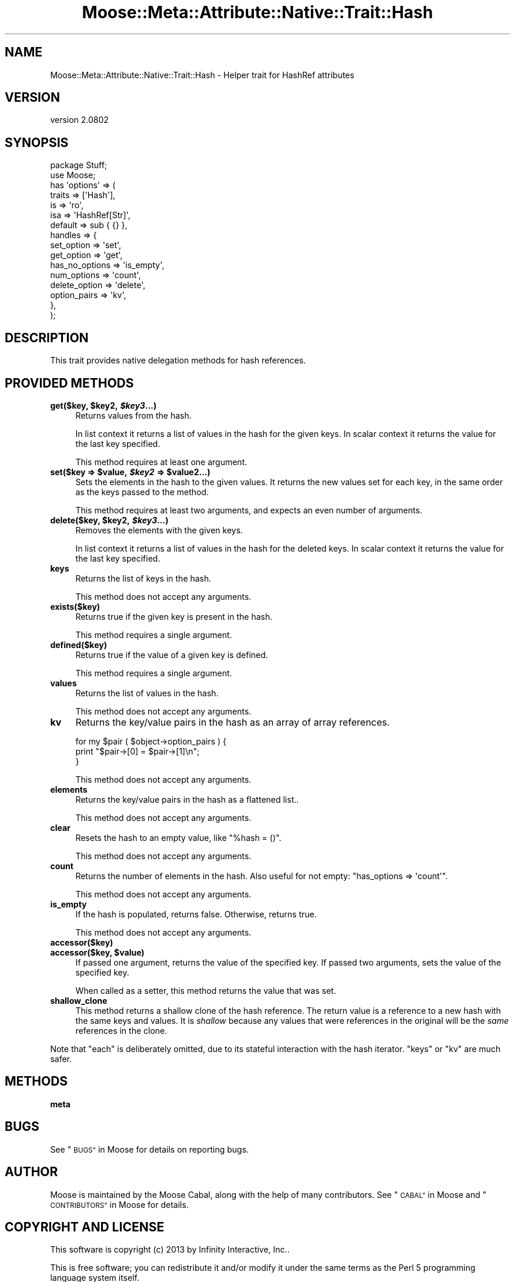.\" Automatically generated by Pod::Man 2.27 (Pod::Simple 3.28)
.\"
.\" Standard preamble:
.\" ========================================================================
.de Sp \" Vertical space (when we can't use .PP)
.if t .sp .5v
.if n .sp
..
.de Vb \" Begin verbatim text
.ft CW
.nf
.ne \\$1
..
.de Ve \" End verbatim text
.ft R
.fi
..
.\" Set up some character translations and predefined strings.  \*(-- will
.\" give an unbreakable dash, \*(PI will give pi, \*(L" will give a left
.\" double quote, and \*(R" will give a right double quote.  \*(C+ will
.\" give a nicer C++.  Capital omega is used to do unbreakable dashes and
.\" therefore won't be available.  \*(C` and \*(C' expand to `' in nroff,
.\" nothing in troff, for use with C<>.
.tr \(*W-
.ds C+ C\v'-.1v'\h'-1p'\s-2+\h'-1p'+\s0\v'.1v'\h'-1p'
.ie n \{\
.    ds -- \(*W-
.    ds PI pi
.    if (\n(.H=4u)&(1m=24u) .ds -- \(*W\h'-12u'\(*W\h'-12u'-\" diablo 10 pitch
.    if (\n(.H=4u)&(1m=20u) .ds -- \(*W\h'-12u'\(*W\h'-8u'-\"  diablo 12 pitch
.    ds L" ""
.    ds R" ""
.    ds C` ""
.    ds C' ""
'br\}
.el\{\
.    ds -- \|\(em\|
.    ds PI \(*p
.    ds L" ``
.    ds R" ''
.    ds C`
.    ds C'
'br\}
.\"
.\" Escape single quotes in literal strings from groff's Unicode transform.
.ie \n(.g .ds Aq \(aq
.el       .ds Aq '
.\"
.\" If the F register is turned on, we'll generate index entries on stderr for
.\" titles (.TH), headers (.SH), subsections (.SS), items (.Ip), and index
.\" entries marked with X<> in POD.  Of course, you'll have to process the
.\" output yourself in some meaningful fashion.
.\"
.\" Avoid warning from groff about undefined register 'F'.
.de IX
..
.nr rF 0
.if \n(.g .if rF .nr rF 1
.if (\n(rF:(\n(.g==0)) \{
.    if \nF \{
.        de IX
.        tm Index:\\$1\t\\n%\t"\\$2"
..
.        if !\nF==2 \{
.            nr % 0
.            nr F 2
.        \}
.    \}
.\}
.rr rF
.\"
.\" Accent mark definitions (@(#)ms.acc 1.5 88/02/08 SMI; from UCB 4.2).
.\" Fear.  Run.  Save yourself.  No user-serviceable parts.
.    \" fudge factors for nroff and troff
.if n \{\
.    ds #H 0
.    ds #V .8m
.    ds #F .3m
.    ds #[ \f1
.    ds #] \fP
.\}
.if t \{\
.    ds #H ((1u-(\\\\n(.fu%2u))*.13m)
.    ds #V .6m
.    ds #F 0
.    ds #[ \&
.    ds #] \&
.\}
.    \" simple accents for nroff and troff
.if n \{\
.    ds ' \&
.    ds ` \&
.    ds ^ \&
.    ds , \&
.    ds ~ ~
.    ds /
.\}
.if t \{\
.    ds ' \\k:\h'-(\\n(.wu*8/10-\*(#H)'\'\h"|\\n:u"
.    ds ` \\k:\h'-(\\n(.wu*8/10-\*(#H)'\`\h'|\\n:u'
.    ds ^ \\k:\h'-(\\n(.wu*10/11-\*(#H)'^\h'|\\n:u'
.    ds , \\k:\h'-(\\n(.wu*8/10)',\h'|\\n:u'
.    ds ~ \\k:\h'-(\\n(.wu-\*(#H-.1m)'~\h'|\\n:u'
.    ds / \\k:\h'-(\\n(.wu*8/10-\*(#H)'\z\(sl\h'|\\n:u'
.\}
.    \" troff and (daisy-wheel) nroff accents
.ds : \\k:\h'-(\\n(.wu*8/10-\*(#H+.1m+\*(#F)'\v'-\*(#V'\z.\h'.2m+\*(#F'.\h'|\\n:u'\v'\*(#V'
.ds 8 \h'\*(#H'\(*b\h'-\*(#H'
.ds o \\k:\h'-(\\n(.wu+\w'\(de'u-\*(#H)/2u'\v'-.3n'\*(#[\z\(de\v'.3n'\h'|\\n:u'\*(#]
.ds d- \h'\*(#H'\(pd\h'-\w'~'u'\v'-.25m'\f2\(hy\fP\v'.25m'\h'-\*(#H'
.ds D- D\\k:\h'-\w'D'u'\v'-.11m'\z\(hy\v'.11m'\h'|\\n:u'
.ds th \*(#[\v'.3m'\s+1I\s-1\v'-.3m'\h'-(\w'I'u*2/3)'\s-1o\s+1\*(#]
.ds Th \*(#[\s+2I\s-2\h'-\w'I'u*3/5'\v'-.3m'o\v'.3m'\*(#]
.ds ae a\h'-(\w'a'u*4/10)'e
.ds Ae A\h'-(\w'A'u*4/10)'E
.    \" corrections for vroff
.if v .ds ~ \\k:\h'-(\\n(.wu*9/10-\*(#H)'\s-2\u~\d\s+2\h'|\\n:u'
.if v .ds ^ \\k:\h'-(\\n(.wu*10/11-\*(#H)'\v'-.4m'^\v'.4m'\h'|\\n:u'
.    \" for low resolution devices (crt and lpr)
.if \n(.H>23 .if \n(.V>19 \
\{\
.    ds : e
.    ds 8 ss
.    ds o a
.    ds d- d\h'-1'\(ga
.    ds D- D\h'-1'\(hy
.    ds th \o'bp'
.    ds Th \o'LP'
.    ds ae ae
.    ds Ae AE
.\}
.rm #[ #] #H #V #F C
.\" ========================================================================
.\"
.IX Title "Moose::Meta::Attribute::Native::Trait::Hash 3"
.TH Moose::Meta::Attribute::Native::Trait::Hash 3 "2013-05-07" "perl v5.18.1" "User Contributed Perl Documentation"
.\" For nroff, turn off justification.  Always turn off hyphenation; it makes
.\" way too many mistakes in technical documents.
.if n .ad l
.nh
.SH "NAME"
Moose::Meta::Attribute::Native::Trait::Hash \- Helper trait for HashRef attributes
.SH "VERSION"
.IX Header "VERSION"
version 2.0802
.SH "SYNOPSIS"
.IX Header "SYNOPSIS"
.Vb 2
\&  package Stuff;
\&  use Moose;
\&
\&  has \*(Aqoptions\*(Aq => (
\&      traits    => [\*(AqHash\*(Aq],
\&      is        => \*(Aqro\*(Aq,
\&      isa       => \*(AqHashRef[Str]\*(Aq,
\&      default   => sub { {} },
\&      handles   => {
\&          set_option     => \*(Aqset\*(Aq,
\&          get_option     => \*(Aqget\*(Aq,
\&          has_no_options => \*(Aqis_empty\*(Aq,
\&          num_options    => \*(Aqcount\*(Aq,
\&          delete_option  => \*(Aqdelete\*(Aq,
\&          option_pairs   => \*(Aqkv\*(Aq,
\&      },
\&  );
.Ve
.SH "DESCRIPTION"
.IX Header "DESCRIPTION"
This trait provides native delegation methods for hash references.
.SH "PROVIDED METHODS"
.IX Header "PROVIDED METHODS"
.ie n .IP "\fBget($key, \fB$key2\fB, \f(BI$key3\fB...)\fR" 4
.el .IP "\fBget($key, \f(CB$key2\fB, \f(CB$key3\fB...)\fR" 4
.IX Item "get($key, $key2, $key3...)"
Returns values from the hash.
.Sp
In list context it returns a list of values in the hash for the given keys. In
scalar context it returns the value for the last key specified.
.Sp
This method requires at least one argument.
.ie n .IP "\fBset($key => \fB$value\fB, \f(BI$key2\fB => \f(CB$value2\fB...)\fR" 4
.el .IP "\fBset($key => \f(CB$value\fB, \f(CB$key2\fB => \f(CB$value2\fB...)\fR" 4
.IX Item "set($key => $value, $key2 => $value2...)"
Sets the elements in the hash to the given values. It returns the new values
set for each key, in the same order as the keys passed to the method.
.Sp
This method requires at least two arguments, and expects an even number of
arguments.
.ie n .IP "\fBdelete($key, \fB$key2\fB, \f(BI$key3\fB...)\fR" 4
.el .IP "\fBdelete($key, \f(CB$key2\fB, \f(CB$key3\fB...)\fR" 4
.IX Item "delete($key, $key2, $key3...)"
Removes the elements with the given keys.
.Sp
In list context it returns a list of values in the hash for the deleted
keys. In scalar context it returns the value for the last key specified.
.IP "\fBkeys\fR" 4
.IX Item "keys"
Returns the list of keys in the hash.
.Sp
This method does not accept any arguments.
.IP "\fBexists($key)\fR" 4
.IX Item "exists($key)"
Returns true if the given key is present in the hash.
.Sp
This method requires a single argument.
.IP "\fBdefined($key)\fR" 4
.IX Item "defined($key)"
Returns true if the value of a given key is defined.
.Sp
This method requires a single argument.
.IP "\fBvalues\fR" 4
.IX Item "values"
Returns the list of values in the hash.
.Sp
This method does not accept any arguments.
.IP "\fBkv\fR" 4
.IX Item "kv"
Returns the key/value pairs in the hash as an array of array references.
.Sp
.Vb 3
\&  for my $pair ( $object\->option_pairs ) {
\&      print "$pair\->[0] = $pair\->[1]\en";
\&  }
.Ve
.Sp
This method does not accept any arguments.
.IP "\fBelements\fR" 4
.IX Item "elements"
Returns the key/value pairs in the hash as a flattened list..
.Sp
This method does not accept any arguments.
.IP "\fBclear\fR" 4
.IX Item "clear"
Resets the hash to an empty value, like \f(CW\*(C`%hash = ()\*(C'\fR.
.Sp
This method does not accept any arguments.
.IP "\fBcount\fR" 4
.IX Item "count"
Returns the number of elements in the hash. Also useful for not empty:
\&\f(CW\*(C`has_options => \*(Aqcount\*(Aq\*(C'\fR.
.Sp
This method does not accept any arguments.
.IP "\fBis_empty\fR" 4
.IX Item "is_empty"
If the hash is populated, returns false. Otherwise, returns true.
.Sp
This method does not accept any arguments.
.IP "\fBaccessor($key)\fR" 4
.IX Item "accessor($key)"
.PD 0
.ie n .IP "\fBaccessor($key, \fB$value\fB)\fR" 4
.el .IP "\fBaccessor($key, \f(CB$value\fB)\fR" 4
.IX Item "accessor($key, $value)"
.PD
If passed one argument, returns the value of the specified key. If passed two
arguments, sets the value of the specified key.
.Sp
When called as a setter, this method returns the value that was set.
.IP "\fBshallow_clone\fR" 4
.IX Item "shallow_clone"
This method returns a shallow clone of the hash reference.  The return value
is a reference to a new hash with the same keys and values.  It is \fIshallow\fR
because any values that were references in the original will be the \fIsame\fR
references in the clone.
.PP
Note that \f(CW\*(C`each\*(C'\fR is deliberately omitted, due to its stateful interaction
with the hash iterator. \f(CW\*(C`keys\*(C'\fR or \f(CW\*(C`kv\*(C'\fR are much safer.
.SH "METHODS"
.IX Header "METHODS"
.IP "\fBmeta\fR" 4
.IX Item "meta"
.SH "BUGS"
.IX Header "BUGS"
See \*(L"\s-1BUGS\*(R"\s0 in Moose for details on reporting bugs.
.SH "AUTHOR"
.IX Header "AUTHOR"
Moose is maintained by the Moose Cabal, along with the help of many contributors. See \*(L"\s-1CABAL\*(R"\s0 in Moose and \*(L"\s-1CONTRIBUTORS\*(R"\s0 in Moose for details.
.SH "COPYRIGHT AND LICENSE"
.IX Header "COPYRIGHT AND LICENSE"
This software is copyright (c) 2013 by Infinity Interactive, Inc..
.PP
This is free software; you can redistribute it and/or modify it under
the same terms as the Perl 5 programming language system itself.

